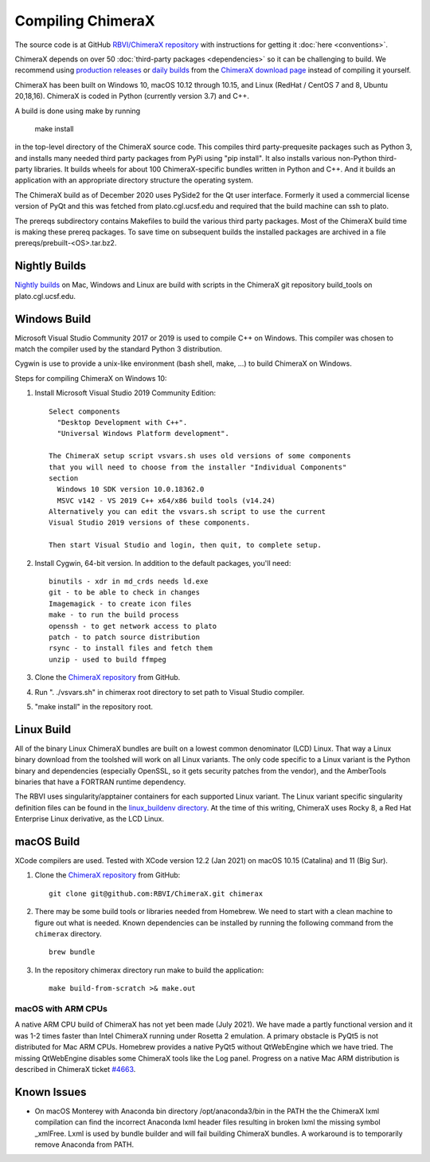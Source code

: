 ..  vim: set expandtab shiftwidth=4 softtabstop=4:

.. 
    === UCSF ChimeraX Copyright ===
    Copyright 2017 Regents of the University of California.
    All rights reserved.  This software provided pursuant to a
    license agreement containing restrictions on its disclosure,
    duplication and use.  For details see:
    https://www.rbvi.ucsf.edu/chimerax/docs/licensing.html
    This notice must be embedded in or attached to all copies,
    including partial copies, of the software or any revisions
    or derivations thereof.
    === UCSF ChimeraX Copyright ===

Compiling ChimeraX
==================

The source code is at GitHub `RBVI/ChimeraX repository <https://github.com/RBVI/ChimeraX>`_ with instructions for getting it :doc:`here <conventions>`.

ChimeraX depends on over 50
:doc:`third-party packages <dependencies>`
so it can be challenging to build.
We recommend using
`production releases <https://www.rbvi.ucsf.edu/chimerax/download.html#release>`_
or
`daily builds <https://www.rbvi.ucsf.edu/chimerax/download.html#daily>`_
from the
`ChimeraX download page <https://www.rbvi.ucsf.edu/chimerax/download.html>`_
instead of compiling it yourself.

ChimeraX has been built on Windows 10, macOS 10.12 through 10.15, and Linux (RedHat / CentOS 7 and 8, Ubuntu 20,18,16).
ChimeraX is coded in Python (currently version 3.7) and C++.

A build is done using make by running

  make install

in the top-level directory of the ChimeraX source code.  This compiles third party-prequesite packages
such as Python 3, and installs many needed third party packages from PyPi using "pip install".  It also
installs various non-Python third-party libraries.  It builds
wheels for about 100 ChimeraX-specific bundles written in Python and C++.  And it builds an application
with an appropriate directory structure the operating system.

The ChimeraX build as of December 2020 uses PySide2 for the Qt user interface.
Formerly it used a commercial license version of PyQt and this was fetched from plato.cgl.ucsf.edu and
required that the build machine can ssh to plato.

The prereqs subdirectory contains Makefiles to build the various third party packages.  Most of the ChimeraX
build time is making these prereq packages.  To save time on subsequent builds the installed packages are
archived in a file prereqs/prebuilt-<OS>.tar.bz2.

Nightly Builds
--------------

`Nightly builds <https://www.rbvi.ucsf.edu/chimerax/download.html#daily>`_
on Mac, Windows and Linux are build with scripts in the ChimeraX git repository build_tools on plato.cgl.ucsf.edu.


Windows Build
-------------

Microsoft Visual Studio Community 2017 or 2019 is used to compile C++ on Windows.
This compiler was chosen to match the compiler used by the standard Python 3 distribution.

Cygwin is use to provide a unix-like environment (bash shell, make, ...) to build ChimeraX on Windows.

Steps for compiling ChimeraX on Windows 10:

#. Install Microsoft Visual Studio 2019 Community Edition::

    Select components
      "Desktop Development with C++".
      "Universal Windows Platform development".

    The ChimeraX setup script vsvars.sh uses old versions of some components
    that you will need to choose from the installer "Individual Components"
    section
      Windows 10 SDK version 10.0.18362.0
      MSVC v142 - VS 2019 C++ x64/x86 build tools (v14.24)
    Alternatively you can edit the vsvars.sh script to use the current
    Visual Studio 2019 versions of these components.
    
    Then start Visual Studio and login, then quit, to complete setup.
    
#. Install ​Cygwin, 64-bit version. In addition to the default packages, you'll need::

    binutils - xdr in md_crds needs ld.exe
    git - to be able to check in changes
    Imagemagick - to create icon files
    make - to run the build process
    openssh - to get network access to plato
    patch - to patch source distribution
    rsync - to install files and fetch them
    unzip - used to build ffmpeg
  
#. Clone the `ChimeraX repository <https://github.com/RBVI/ChimeraX>`_ from GitHub.

#. Run ". ./vsvars.sh" in chimerax root directory to set path to Visual Studio compiler.

#. "make install" in the repository root.

Linux Build
-----------

All of the binary Linux ChimeraX bundles are built on a lowest common denominator
(LCD) Linux.  That way a Linux binary download from the toolshed will work on all
Linux variants.  The only code specific to a Linux variant is the Python binary and
dependencies (especially OpenSSL, so it gets security patches from the vendor), and
the AmberTools binaries that have a FORTRAN runtime dependency.

The RBVI uses singularity/apptainer containers for each supported Linux variant.
The Linux variant specific singularity definition files can be found in the
`linux_buildenv directory <https://github.com/RBVI/ChimeraX/tree/develop/prereqs/linux_buildenv>`_.
At the time of this writing, ChimeraX uses Rocky 8, a Red Hat Enterprise Linux derivative,
as the LCD Linux.

macOS Build
-----------

XCode compilers are used.  Tested with XCode version 12.2 (Jan 2021) on macOS 10.15 (Catalina) and 11 (Big Sur).
  
#. Clone the `ChimeraX repository <https://github.com/RBVI/ChimeraX>`_ from GitHub::

     git clone git@github.com:RBVI/ChimeraX.git chimerax

#. There may be some build tools or libraries needed from Homebrew. We need to start with a clean machine to figure out what is needed.
   Known dependencies can be installed by running the following command from the ``chimerax`` directory. ::

    brew bundle

#. In the repository chimerax directory run make to build the application::

    make build-from-scratch >& make.out

macOS with ARM CPUs
^^^^^^^^^^^^^^^^^^^

A native ARM CPU build of ChimeraX has not yet been made (July 2021).  We have made a
partly functional version and it was 1-2 times faster than Intel ChimeraX running under
Rosetta 2 emulation. A primary obstacle is PyQt5 is not distributed for Mac ARM CPUs.
Homebrew provides a native PyQt5 without QtWebEngine which we have tried.  The missing
QtWebEngine disables some ChimeraX tools like the Log panel.  Progress on a native
Mac ARM distribution is described in ChimeraX ticket
`#4663 <https://www.rbvi.ucsf.edu/trac/ChimeraX/ticket/4663>`_.

Known Issues
------------
- On macOS Monterey with Anaconda bin directory /opt/anaconda3/bin in the PATH the
  the ChimeraX lxml compilation can find the incorrect Anaconda lxml header files
  resulting in broken lxml the missing symbol _xmlFree. Lxml is used by bundle builder
  and will fail building ChimeraX bundles.  A workaround is to temporarily
  remove Anaconda from PATH. 
